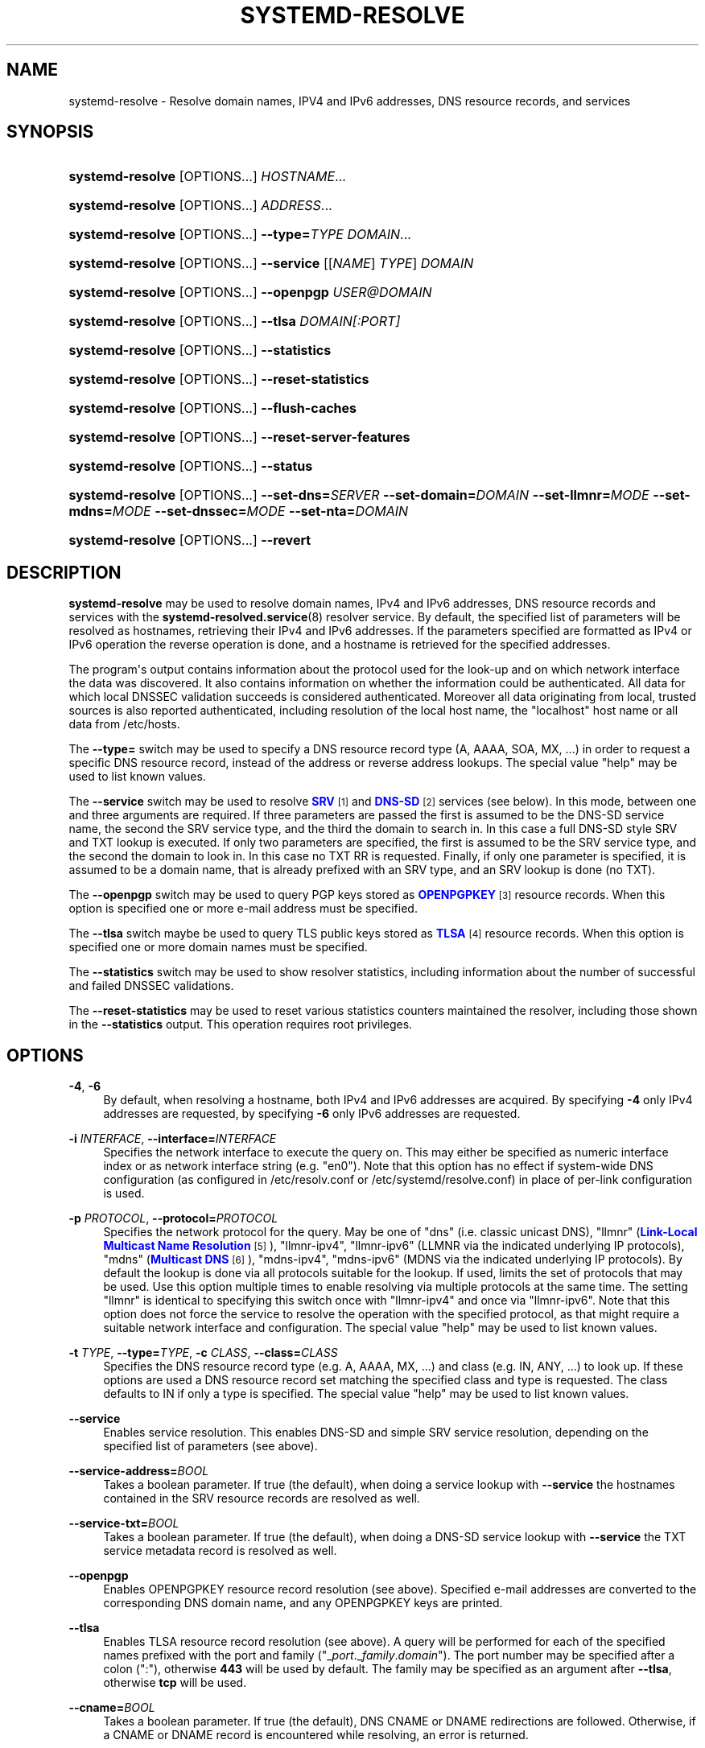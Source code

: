 '\" t
.TH "SYSTEMD\-RESOLVE" "1" "" "systemd 238" "systemd-resolve"
.\" -----------------------------------------------------------------
.\" * Define some portability stuff
.\" -----------------------------------------------------------------
.\" ~~~~~~~~~~~~~~~~~~~~~~~~~~~~~~~~~~~~~~~~~~~~~~~~~~~~~~~~~~~~~~~~~
.\" http://bugs.debian.org/507673
.\" http://lists.gnu.org/archive/html/groff/2009-02/msg00013.html
.\" ~~~~~~~~~~~~~~~~~~~~~~~~~~~~~~~~~~~~~~~~~~~~~~~~~~~~~~~~~~~~~~~~~
.ie \n(.g .ds Aq \(aq
.el       .ds Aq '
.\" -----------------------------------------------------------------
.\" * set default formatting
.\" -----------------------------------------------------------------
.\" disable hyphenation
.nh
.\" disable justification (adjust text to left margin only)
.ad l
.\" -----------------------------------------------------------------
.\" * MAIN CONTENT STARTS HERE *
.\" -----------------------------------------------------------------
.SH "NAME"
systemd-resolve \- Resolve domain names, IPV4 and IPv6 addresses, DNS resource records, and services
.SH "SYNOPSIS"
.HP \w'\fBsystemd\-resolve\fR\ 'u
\fBsystemd\-resolve\fR [OPTIONS...] \fIHOSTNAME\fR...
.HP \w'\fBsystemd\-resolve\fR\ 'u
\fBsystemd\-resolve\fR [OPTIONS...] \fIADDRESS\fR...
.HP \w'\fBsystemd\-resolve\fR\fB\ \-\-type=\fR\fB\fITYPE\fR\fR\ 'u
\fBsystemd\-resolve\fR [OPTIONS...]\fB \-\-type=\fR\fB\fITYPE\fR\fR \fIDOMAIN\fR...
.HP \w'\fBsystemd\-resolve\fR\fB\ \-\-service\fR\ 'u
\fBsystemd\-resolve\fR [OPTIONS...]\fB \-\-service\fR [[\fINAME\fR]\ \fITYPE\fR]\ \fIDOMAIN\fR 
.HP \w'\fBsystemd\-resolve\fR\fB\ \-\-openpgp\fR\ 'u
\fBsystemd\-resolve\fR [OPTIONS...]\fB \-\-openpgp\fR \fIUSER@DOMAIN\fR
.HP \w'\fBsystemd\-resolve\fR\fB\ \-\-tlsa\fR\ 'u
\fBsystemd\-resolve\fR [OPTIONS...]\fB \-\-tlsa\fR \fIDOMAIN\fR\fI[:PORT]\fR
.HP \w'\fBsystemd\-resolve\fR\fB\ \-\-statistics\fR\ 'u
\fBsystemd\-resolve\fR [OPTIONS...]\fB \-\-statistics\fR
.HP \w'\fBsystemd\-resolve\fR\fB\ \-\-reset\-statistics\fR\ 'u
\fBsystemd\-resolve\fR [OPTIONS...]\fB \-\-reset\-statistics\fR
.HP \w'\fBsystemd\-resolve\fR\fB\ \-\-flush\-caches\fR\ 'u
\fBsystemd\-resolve\fR [OPTIONS...]\fB \-\-flush\-caches\fR
.HP \w'\fBsystemd\-resolve\fR\fB\ \-\-reset\-server\-features\fR\ 'u
\fBsystemd\-resolve\fR [OPTIONS...]\fB \-\-reset\-server\-features\fR
.HP \w'\fBsystemd\-resolve\fR\fB\ \-\-status\fR\ 'u
\fBsystemd\-resolve\fR [OPTIONS...]\fB \-\-status\fR
.HP \w'\fBsystemd\-resolve\fR\fB\ \-\-set\-dns=\fR\fB\fISERVER\fR\fR\fB\ \-\-set\-domain=\fR\fB\fIDOMAIN\fR\fR\fB\ \-\-set\-llmnr=\fR\fB\fIMODE\fR\fR\fB\ \-\-set\-mdns=\fR\fB\fIMODE\fR\fR\fB\ \-\-set\-dnssec=\fR\fB\fIMODE\fR\fR\fB\ \-\-set\-nta=\fR\fB\fIDOMAIN\fR\fR\ 'u
\fBsystemd\-resolve\fR [OPTIONS...]\fB \-\-set\-dns=\fR\fB\fISERVER\fR\fR\fB \-\-set\-domain=\fR\fB\fIDOMAIN\fR\fR\fB \-\-set\-llmnr=\fR\fB\fIMODE\fR\fR\fB \-\-set\-mdns=\fR\fB\fIMODE\fR\fR\fB \-\-set\-dnssec=\fR\fB\fIMODE\fR\fR\fB \-\-set\-nta=\fR\fB\fIDOMAIN\fR\fR
.HP \w'\fBsystemd\-resolve\fR\fB\ \-\-revert\fR\ 'u
\fBsystemd\-resolve\fR [OPTIONS...]\fB \-\-revert\fR
.SH "DESCRIPTION"
.PP
\fBsystemd\-resolve\fR
may be used to resolve domain names, IPv4 and IPv6 addresses, DNS resource records and services with the
\fBsystemd-resolved.service\fR(8)
resolver service\&. By default, the specified list of parameters will be resolved as hostnames, retrieving their IPv4 and IPv6 addresses\&. If the parameters specified are formatted as IPv4 or IPv6 operation the reverse operation is done, and a hostname is retrieved for the specified addresses\&.
.PP
The program\*(Aqs output contains information about the protocol used for the look\-up and on which network interface the data was discovered\&. It also contains information on whether the information could be authenticated\&. All data for which local DNSSEC validation succeeds is considered authenticated\&. Moreover all data originating from local, trusted sources is also reported authenticated, including resolution of the local host name, the
"localhost"
host name or all data from
/etc/hosts\&.
.PP
The
\fB\-\-type=\fR
switch may be used to specify a DNS resource record type (A, AAAA, SOA, MX, \&...) in order to request a specific DNS resource record, instead of the address or reverse address lookups\&. The special value
"help"
may be used to list known values\&.
.PP
The
\fB\-\-service\fR
switch may be used to resolve
\m[blue]\fBSRV\fR\m[]\&\s-2\u[1]\d\s+2
and
\m[blue]\fBDNS\-SD\fR\m[]\&\s-2\u[2]\d\s+2
services (see below)\&. In this mode, between one and three arguments are required\&. If three parameters are passed the first is assumed to be the DNS\-SD service name, the second the SRV service type, and the third the domain to search in\&. In this case a full DNS\-SD style SRV and TXT lookup is executed\&. If only two parameters are specified, the first is assumed to be the SRV service type, and the second the domain to look in\&. In this case no TXT RR is requested\&. Finally, if only one parameter is specified, it is assumed to be a domain name, that is already prefixed with an SRV type, and an SRV lookup is done (no TXT)\&.
.PP
The
\fB\-\-openpgp\fR
switch may be used to query PGP keys stored as
\m[blue]\fBOPENPGPKEY\fR\m[]\&\s-2\u[3]\d\s+2
resource records\&. When this option is specified one or more e\-mail address must be specified\&.
.PP
The
\fB\-\-tlsa\fR
switch maybe be used to query TLS public keys stored as
\m[blue]\fBTLSA\fR\m[]\&\s-2\u[4]\d\s+2
resource records\&. When this option is specified one or more domain names must be specified\&.
.PP
The
\fB\-\-statistics\fR
switch may be used to show resolver statistics, including information about the number of successful and failed DNSSEC validations\&.
.PP
The
\fB\-\-reset\-statistics\fR
may be used to reset various statistics counters maintained the resolver, including those shown in the
\fB\-\-statistics\fR
output\&. This operation requires root privileges\&.
.SH "OPTIONS"
.PP
\fB\-4\fR, \fB\-6\fR
.RS 4
By default, when resolving a hostname, both IPv4 and IPv6 addresses are acquired\&. By specifying
\fB\-4\fR
only IPv4 addresses are requested, by specifying
\fB\-6\fR
only IPv6 addresses are requested\&.
.RE
.PP
\fB\-i\fR \fIINTERFACE\fR, \fB\-\-interface=\fR\fIINTERFACE\fR
.RS 4
Specifies the network interface to execute the query on\&. This may either be specified as numeric interface index or as network interface string (e\&.g\&.
"en0")\&. Note that this option has no effect if system\-wide DNS configuration (as configured in
/etc/resolv\&.conf
or
/etc/systemd/resolve\&.conf) in place of per\-link configuration is used\&.
.RE
.PP
\fB\-p\fR \fIPROTOCOL\fR, \fB\-\-protocol=\fR\fIPROTOCOL\fR
.RS 4
Specifies the network protocol for the query\&. May be one of
"dns"
(i\&.e\&. classic unicast DNS),
"llmnr"
(\m[blue]\fBLink\-Local Multicast Name Resolution\fR\m[]\&\s-2\u[5]\d\s+2),
"llmnr\-ipv4",
"llmnr\-ipv6"
(LLMNR via the indicated underlying IP protocols),
"mdns"
(\m[blue]\fBMulticast DNS\fR\m[]\&\s-2\u[6]\d\s+2),
"mdns\-ipv4",
"mdns\-ipv6"
(MDNS via the indicated underlying IP protocols)\&. By default the lookup is done via all protocols suitable for the lookup\&. If used, limits the set of protocols that may be used\&. Use this option multiple times to enable resolving via multiple protocols at the same time\&. The setting
"llmnr"
is identical to specifying this switch once with
"llmnr\-ipv4"
and once via
"llmnr\-ipv6"\&. Note that this option does not force the service to resolve the operation with the specified protocol, as that might require a suitable network interface and configuration\&. The special value
"help"
may be used to list known values\&.
.RE
.PP
\fB\-t\fR \fITYPE\fR, \fB\-\-type=\fR\fITYPE\fR, \fB\-c\fR \fICLASS\fR, \fB\-\-class=\fR\fICLASS\fR
.RS 4
Specifies the DNS resource record type (e\&.g\&. A, AAAA, MX, \&...) and class (e\&.g\&. IN, ANY, \&...) to look up\&. If these options are used a DNS resource record set matching the specified class and type is requested\&. The class defaults to IN if only a type is specified\&. The special value
"help"
may be used to list known values\&.
.RE
.PP
\fB\-\-service\fR
.RS 4
Enables service resolution\&. This enables DNS\-SD and simple SRV service resolution, depending on the specified list of parameters (see above)\&.
.RE
.PP
\fB\-\-service\-address=\fR\fIBOOL\fR
.RS 4
Takes a boolean parameter\&. If true (the default), when doing a service lookup with
\fB\-\-service\fR
the hostnames contained in the SRV resource records are resolved as well\&.
.RE
.PP
\fB\-\-service\-txt=\fR\fIBOOL\fR
.RS 4
Takes a boolean parameter\&. If true (the default), when doing a DNS\-SD service lookup with
\fB\-\-service\fR
the TXT service metadata record is resolved as well\&.
.RE
.PP
\fB\-\-openpgp\fR
.RS 4
Enables OPENPGPKEY resource record resolution (see above)\&. Specified e\-mail addresses are converted to the corresponding DNS domain name, and any OPENPGPKEY keys are printed\&.
.RE
.PP
\fB\-\-tlsa\fR
.RS 4
Enables TLSA resource record resolution (see above)\&. A query will be performed for each of the specified names prefixed with the port and family ("_\fIport\fR\&._\fIfamily\fR\&.\fIdomain\fR")\&. The port number may be specified after a colon (":"), otherwise
\fB443\fR
will be used by default\&. The family may be specified as an argument after
\fB\-\-tlsa\fR, otherwise
\fBtcp\fR
will be used\&.
.RE
.PP
\fB\-\-cname=\fR\fIBOOL\fR
.RS 4
Takes a boolean parameter\&. If true (the default), DNS CNAME or DNAME redirections are followed\&. Otherwise, if a CNAME or DNAME record is encountered while resolving, an error is returned\&.
.RE
.PP
\fB\-\-search=\fR\fIBOOL\fR
.RS 4
Takes a boolean parameter\&. If true (the default), any specified single\-label hostnames will be searched in the domains configured in the search domain list, if it is non\-empty\&. Otherwise, the search domain logic is disabled\&.
.RE
.PP
\fB\-\-raw\fR[=payload|packet]
.RS 4
Dump the answer as binary data\&. If there is no argument or if the argument is
"payload", the payload of the packet is exported\&. If the argument is
"packet", the whole packet is dumped in wire format, prefixed by length specified as a little\-endian 64\-bit number\&. This format allows multiple packets to be dumped and unambiguously parsed\&.
.RE
.PP
\fB\-\-legend=\fR\fIBOOL\fR
.RS 4
Takes a boolean parameter\&. If true (the default), column headers and meta information about the query response are shown\&. Otherwise, this output is suppressed\&.
.RE
.PP
\fB\-\-statistics\fR
.RS 4
If specified general resolver statistics are shown, including information whether DNSSEC is enabled and available, as well as resolution and validation statistics\&.
.RE
.PP
\fB\-\-reset\-statistics\fR
.RS 4
Resets the statistics counters shown in
\fB\-\-statistics\fR
to zero\&.
.RE
.PP
\fB\-\-flush\-caches\fR
.RS 4
Flushes all DNS resource record caches the service maintains locally\&. This is mostly equivalent to sending the
\fBSIGUSR2\fR
to the
\fBsystemd\-resolved\fR
service\&.
.RE
.PP
\fB\-\-reset\-server\-features\fR
.RS 4
Flushes all feature level information the resolver learnt about specific servers, and ensures that the server feature probing logic is started from the beginning with the next look\-up request\&. This is mostly equivalent to sending the
\fBSIGRTMIN+1\fR
to the
\fBsystemd\-resolved\fR
service\&.
.RE
.PP
\fB\-\-status\fR
.RS 4
Shows the global and per\-link DNS settings in currently in effect\&.
.RE
.PP
\fB\-\-set\-dns=SERVER\fR, \fB\-\-set\-domain=DOMAIN\fR, \fB\-\-set\-llmnr=MODE\fR, \fB\-\-set\-mdns=MODE\fR, \fB\-\-set\-dnssec=MODE\fR, \fB\-\-set\-nta=DOMAIN\fR
.RS 4
Set per\-interface DNS configuration\&. These switches may be used to configure various DNS settings for network interfaces that aren\*(Aqt managed by
\fBsystemd-networkd.service\fR(8)\&. (These commands will fail when used on interfaces that are managed by
\fBsystemd\-networkd\fR, please configure their DNS settings directly inside the
\&.network
files instead\&.) These switches may be used to inform
\fBsystemd\-resolved\fR
about per\-interface DNS configuration determined through external means\&. Multiple of these switches may be passed on a single invocation of
\fBsystemd\-resolve\fR
in order to set multiple configuration options at once\&. If any of these switches is used, it must be combined with
\fB\-\-interface=\fR
to indicate the network interface the new DNS configuration belongs to\&. The
\fB\-\-set\-dns=\fR
option expects an IPv4 or IPv6 address specification of a DNS server to use, and may be used multiple times to define multiple servers for the same interface\&. The
\fB\-\-set\-domain=\fR
option expects a valid DNS domain, possibly prefixed with
"~", and configures a per\-interface search or route\-only domain\&. It may be used multiple times to configure multiple such domains\&. The
\fB\-\-set\-llmnr=\fR,
\fB\-\-set\-mdns=\fR
and
\fB\-\-set\-dnssec=\fR
options may be used to configure the per\-interface LLMNR, MulticastDNS and DNSSEC settings\&. Finally,
\fB\-\-set\-nta=\fR
may be used to configure additional per\-interface DNSSEC NTA domains and may also be used multiple times\&. For details about these settings, their possible values and their effect, see the corresponding options in
\fBsystemd.network\fR(5)\&.
.RE
.PP
\fB\-\-revert\fR
.RS 4
Revert the per\-interface DNS configuration\&. This option must be combined with
\fB\-\-interface=\fR
to indicate the network interface the DNS configuration shall be reverted on\&. If the DNS configuration is reverted all per\-interface DNS setting are reset to their defaults, undoing all effects of
\fB\-\-set\-dns=\fR,
\fB\-\-set\-domain=\fR,
\fB\-\-set\-llmnr=\fR,
\fB\-\-set\-mdns=\fR,
\fB\-\-set\-dnssec=\fR,
\fB\-\-set\-nta=\fR\&. Note that when a network interface disappears all configuration is lost automatically, an explicit reverting is not necessary in that case\&.
.RE
.PP
\fB\-h\fR, \fB\-\-help\fR
.RS 4
Print a short help text and exit\&.
.RE
.PP
\fB\-\-version\fR
.RS 4
Print a short version string and exit\&.
.RE
.PP
\fB\-\-no\-pager\fR
.RS 4
Do not pipe output into a pager\&.
.RE
.SH "EXAMPLES"
.PP
\fBExample\ \&1.\ \&Retrieve the addresses of the "www\&.0pointer\&.net" domain\fR
.sp
.if n \{\
.RS 4
.\}
.nf
$ systemd\-resolve www\&.0pointer\&.net
www\&.0pointer\&.net: 2a01:238:43ed:c300:10c3:bcf3:3266:da74
                  85\&.214\&.157\&.71

\-\- Information acquired via protocol DNS in 611\&.6ms\&.
\-\- Data is authenticated: no
.fi
.if n \{\
.RE
.\}
.PP
\fBExample\ \&2.\ \&Retrieve the domain of the "85\&.214\&.157\&.71" IP address\fR
.sp
.if n \{\
.RS 4
.\}
.nf
$ systemd\-resolve 85\&.214\&.157\&.71
85\&.214\&.157\&.71: gardel\&.0pointer\&.net

\-\- Information acquired via protocol DNS in 1\&.2997s\&.
\-\- Data is authenticated: no
.fi
.if n \{\
.RE
.\}
.PP
\fBExample\ \&3.\ \&Retrieve the MX record of the "yahoo\&.com" domain\fR
.sp
.if n \{\
.RS 4
.\}
.nf
$ systemd\-resolve \-t MX yahoo\&.com \-\-legend=no
yahoo\&.com\&. IN MX    1 mta7\&.am0\&.yahoodns\&.net
yahoo\&.com\&. IN MX    1 mta6\&.am0\&.yahoodns\&.net
yahoo\&.com\&. IN MX    1 mta5\&.am0\&.yahoodns\&.net
.fi
.if n \{\
.RE
.\}
.PP
\fBExample\ \&4.\ \&Resolve an SRV service\fR
.sp
.if n \{\
.RS 4
.\}
.nf
$ systemd\-resolve \-\-service _xmpp\-server\&._tcp gmail\&.com
_xmpp\-server\&._tcp/gmail\&.com: alt1\&.xmpp\-server\&.l\&.google\&.com:5269 [priority=20, weight=0]
                             173\&.194\&.210\&.125
                             alt4\&.xmpp\-server\&.l\&.google\&.com:5269 [priority=20, weight=0]
                             173\&.194\&.65\&.125
                             \&...
.fi
.if n \{\
.RE
.\}
.PP
\fBExample\ \&5.\ \&Retrieve a PGP key\fR
.sp
.if n \{\
.RS 4
.\}
.nf
$ systemd\-resolve \-\-openpgp zbyszek@fedoraproject\&.org
d08ee310438ca124a6149ea5cc21b6313b390dce485576eff96f8722\&._openpgpkey\&.fedoraproject\&.org\&. IN OPENPGPKEY
        mQINBFBHPMsBEACeInGYJCb+7TurKfb6wGyTottCDtiSJB310i37/6ZYoeIay/5soJjlMyf
        MFQ9T2XNT/0LM6gTa0MpC1st9LnzYTMsT6tzRly1D1UbVI6xw0g0vE5y2Cjk3xUwAynCsSs
        \&...
.fi
.if n \{\
.RE
.\}
.PP
\fBExample\ \&6.\ \&Retrieve a TLS key ("=tcp" and ":443" could be skipped)\fR
.sp
.if n \{\
.RS 4
.\}
.nf
$ systemd\-resolve \-\-tlsa=tcp fedoraproject\&.org:443
_443\&._tcp\&.fedoraproject\&.org IN TLSA 0 0 1 19400be5b7a31fb733917700789d2f0a2471c0c9d506c0e504c06c16d7cb17c0
        \-\- Cert\&. usage: CA constraint
        \-\- Selector: Full Certificate
        \-\- Matching type: SHA\-256
.fi
.if n \{\
.RE
.\}
.SH "SEE ALSO"
.PP
\fBsystemd\fR(1),
\fBsystemd-resolved.service\fR(8),
\fBsystemd.dnssd\fR(5),
\fBsystemd-networkd.service\fR(8)
.SH "NOTES"
.IP " 1." 4
SRV
.RS 4
\%https://tools.ietf.org/html/rfc2782
.RE
.IP " 2." 4
DNS-SD
.RS 4
\%https://tools.ietf.org/html/rfc6763
.RE
.IP " 3." 4
OPENPGPKEY
.RS 4
\%https://tools.ietf.org/html/rfc7929
.RE
.IP " 4." 4
TLSA
.RS 4
\%https://tools.ietf.org/html/rfc6698
.RE
.IP " 5." 4
Link-Local Multicast Name Resolution
.RS 4
\%https://tools.ietf.org/html/rfc4795
.RE
.IP " 6." 4
Multicast DNS
.RS 4
\%https://www.ietf.org/rfc/rfc6762.txt
.RE
